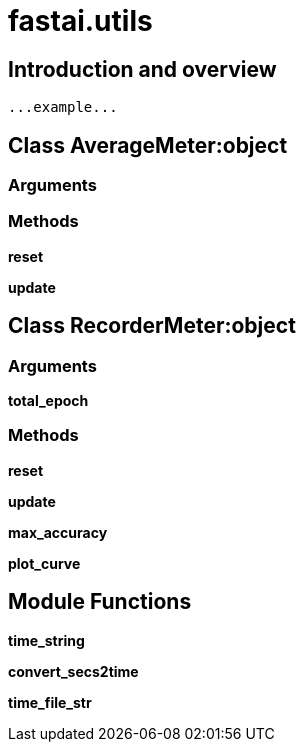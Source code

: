 
= fastai.utils

== Introduction and overview

```
...example...
```


== Class AverageMeter:object

=== Arguments


=== Methods

*reset*

*update*

== Class RecorderMeter:object

=== Arguments
*total_epoch*

=== Methods

*reset*

*update*

*max_accuracy*

*plot_curve*

== Module Functions

*time_string*

*convert_secs2time*

*time_file_str*


